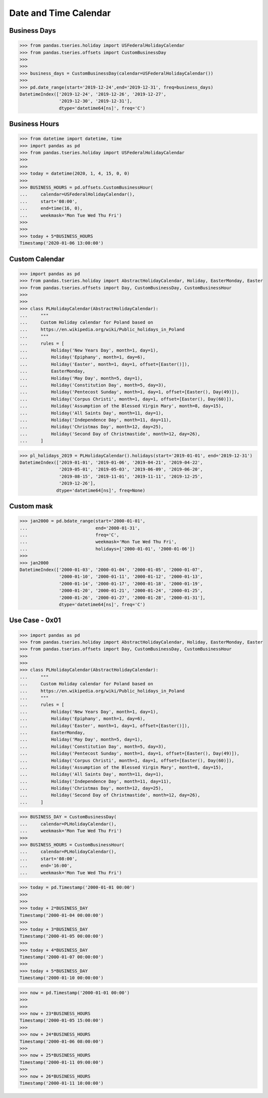 Date and Time Calendar
======================


Business Days
-------------
>>> from pandas.tseries.holiday import USFederalHolidayCalendar
>>> from pandas.tseries.offsets import CustomBusinessDay
>>>
>>>
>>> business_days = CustomBusinessDay(calendar=USFederalHolidayCalendar())
>>>
>>> pd.date_range(start='2019-12-24',end='2019-12-31', freq=business_days)
DatetimeIndex(['2019-12-24', '2019-12-26', '2019-12-27',
               '2019-12-30', '2019-12-31'],
               dtype='datetime64[ns]', freq='C')


Business Hours
--------------
>>> from datetime import datetime, time
>>> import pandas as pd
>>> from pandas.tseries.holiday import USFederalHolidayCalendar
>>>
>>>
>>> today = datetime(2020, 1, 4, 15, 0, 0)
>>>
>>> BUSINESS_HOURS = pd.offsets.CustomBusinessHour(
...     calendar=USFederalHolidayCalendar(),
...     start='08:00',
...     end=time(16, 0),
...     weekmask='Mon Tue Wed Thu Fri')
>>>
>>>
>>> today + 5*BUSINESS_HOURS
Timestamp('2020-01-06 13:00:00')


Custom Calendar
---------------
>>> import pandas as pd
>>> from pandas.tseries.holiday import AbstractHolidayCalendar, Holiday, EasterMonday, Easter
>>> from pandas.tseries.offsets import Day, CustomBusinessDay, CustomBusinessHour
>>>
>>>
>>> class PLHolidayCalendar(AbstractHolidayCalendar):
...     """
...     Custom Holiday calendar for Poland based on
...     https://en.wikipedia.org/wiki/Public_holidays_in_Poland
...     """
...     rules = [
...         Holiday('New Years Day', month=1, day=1),
...         Holiday('Epiphany', month=1, day=6),
...         Holiday('Easter', month=1, day=1, offset=[Easter()]),
...         EasterMonday,
...         Holiday('May Day', month=5, day=1),
...         Holiday('Constitution Day', month=5, day=3),
...         Holiday('Pentecost Sunday', month=1, day=1, offset=[Easter(), Day(49)]),
...         Holiday('Corpus Christi', month=1, day=1, offset=[Easter(), Day(60)]),
...         Holiday('Assumption of the Blessed Virgin Mary', month=8, day=15),
...         Holiday('All Saints Day', month=11, day=1),
...         Holiday('Independence Day', month=11, day=11),
...         Holiday('Christmas Day', month=12, day=25),
...         Holiday('Second Day of Christmastide', month=12, day=26),
...     ]

>>> pl_holidays_2019 = PLHolidayCalendar().holidays(start='2019-01-01', end='2019-12-31')
DatetimeIndex(['2019-01-01', '2019-01-06', '2019-04-21', '2019-04-22',
               '2019-05-01', '2019-05-03', '2019-06-09', '2019-06-20',
               '2019-08-15', '2019-11-01', '2019-11-11', '2019-12-25',
               '2019-12-26'],
              dtype='datetime64[ns]', freq=None)


Custom mask
-----------
>>> jan2000 = pd.bdate_range(start='2000-01-01',
...                          end='2000-01-31',
...                          freq='C',
...                          weekmask='Mon Tue Wed Thu Fri',
...                          holidays=['2000-01-01', '2000-01-06'])
>>>
>>> jan2000
DatetimeIndex(['2000-01-03', '2000-01-04', '2000-01-05', '2000-01-07',
               '2000-01-10', '2000-01-11', '2000-01-12', '2000-01-13',
               '2000-01-14', '2000-01-17', '2000-01-18', '2000-01-19',
               '2000-01-20', '2000-01-21', '2000-01-24', '2000-01-25',
               '2000-01-26', '2000-01-27', '2000-01-28', '2000-01-31'],
               dtype='datetime64[ns]', freq='C')


Use Case - 0x01
---------------
>>> import pandas as pd
>>> from pandas.tseries.holiday import AbstractHolidayCalendar, Holiday, EasterMonday, Easter
>>> from pandas.tseries.offsets import Day, CustomBusinessDay, CustomBusinessHour
>>>
>>>
>>> class PLHolidayCalendar(AbstractHolidayCalendar):
...     """
...     Custom Holiday calendar for Poland based on
...     https://en.wikipedia.org/wiki/Public_holidays_in_Poland
...     """
...     rules = [
...         Holiday('New Years Day', month=1, day=1),
...         Holiday('Epiphany', month=1, day=6),
...         Holiday('Easter', month=1, day=1, offset=[Easter()]),
...         EasterMonday,
...         Holiday('May Day', month=5, day=1),
...         Holiday('Constitution Day', month=5, day=3),
...         Holiday('Pentecost Sunday', month=1, day=1, offset=[Easter(), Day(49)]),
...         Holiday('Corpus Christi', month=1, day=1, offset=[Easter(), Day(60)]),
...         Holiday('Assumption of the Blessed Virgin Mary', month=8, day=15),
...         Holiday('All Saints Day', month=11, day=1),
...         Holiday('Independence Day', month=11, day=11),
...         Holiday('Christmas Day', month=12, day=25),
...         Holiday('Second Day of Christmastide', month=12, day=26),
...     ]

>>> BUSINESS_DAY = CustomBusinessDay(
...     calendar=PLHolidayCalendar(),
...     weekmask='Mon Tue Wed Thu Fri')
>>>
>>> BUSINESS_HOURS = CustomBusinessHour(
...     calendar=PLHolidayCalendar(),
...     start='08:00',
...     end='16:00',
...     weekmask='Mon Tue Wed Thu Fri')

>>> today = pd.Timestamp('2000-01-01 00:00')
>>>
>>>
>>> today + 2*BUSINESS_DAY
Timestamp('2000-01-04 00:00:00')
>>>
>>> today + 3*BUSINESS_DAY
Timestamp('2000-01-05 00:00:00')
>>>
>>> today + 4*BUSINESS_DAY
Timestamp('2000-01-07 00:00:00')
>>>
>>> today + 5*BUSINESS_DAY
Timestamp('2000-01-10 00:00:00')

>>> now = pd.Timestamp('2000-01-01 00:00')
>>>
>>>
>>> now + 23*BUSINESS_HOURS
Timestamp('2000-01-05 15:00:00')
>>>
>>> now + 24*BUSINESS_HOURS
Timestamp('2000-01-06 08:00:00')
>>>
>>> now + 25*BUSINESS_HOURS
Timestamp('2000-01-11 09:00:00')
>>>
>>> now + 26*BUSINESS_HOURS
Timestamp('2000-01-11 10:00:00')
